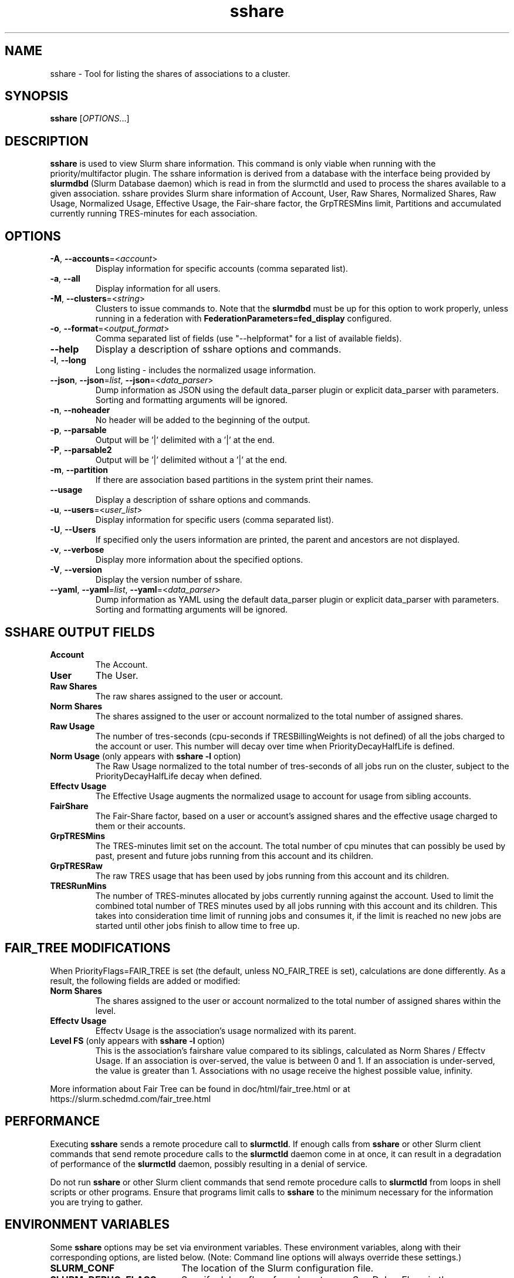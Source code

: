 .TH sshare "1" "Slurm Commands" "August 2022" "Slurm Commands"

.SH "NAME"
sshare \- Tool for listing the shares of associations to a cluster.

.SH "SYNOPSIS"
\fBsshare\fR [\fIOPTIONS\fR...]

.SH "DESCRIPTION"
\fBsshare\fR is used to view Slurm share information.  This command is
only viable when running with the priority/multifactor plugin.
The sshare information is derived from a database with the interface
being provided by \fBslurmdbd\fR (Slurm Database daemon) which is
read in from the slurmctld and used to process the shares available
to a given association.  sshare provides Slurm share information of
Account, User, Raw Shares, Normalized Shares, Raw Usage, Normalized
Usage, Effective Usage, the Fair\-share factor, the GrpTRESMins limit,
Partitions and accumulated currently running TRES\-minutes for each association.


.SH "OPTIONS"

.TP
\fB\-A\fR, \fB\-\-accounts\fR=<\fIaccount\fR>
Display information for specific accounts (comma separated list).
.IP

.TP
\fB\-a\fR, \fB\-\-all\fR
Display information for all users.
.IP

.TP
\fB\-M\fR, \fB\-\-clusters\fR=<\fIstring\fR>
Clusters to issue commands to.
Note that the \fBslurmdbd\fR must be up for this option to work properly, unless
running in a federation with \fBFederationParameters=fed_display\fR configured.
.IP

.TP
\fB\-o\fR, \fB\-\-format\fR=<\fIoutput_format\fR>
Comma separated list of fields (use
"\-\-helpformat" for a list of available fields).
.IP

.TP
\fB\-\-help\fR
Display a description of sshare options and commands.
.IP

.TP
\fB\-l\fR, \fB\-\-long\fR
Long listing \- includes the normalized usage information.
.IP

.TP
\f3\-\-json\fP, \f3\-\-json\fP=\fIlist\fR, \f3\-\-json\fP=<\fIdata_parser\fR>
Dump information as JSON using the default data_parser plugin or explicit
data_parser with parameters. Sorting and formatting arguments will be ignored.
.IP

.TP
\fB\-n\fR, \fB\-\-noheader\fR
No header will be added to the beginning of the output.
.IP

.TP
\fB\-p\fR, \fB\-\-parsable\fR
Output will be '|' delimited with a '|' at the end.
.IP

.TP
\fB\-P\fR, \fB\-\-parsable2\fR
Output will be '|' delimited without a '|' at the end.
.IP

.TP
\fB\-m\fR, \fB\-\-partition\fR
If there are association based partitions in the system
print their names.
.IP

.TP
\fB\-\-usage\fR
Display a description of sshare options and commands.
.IP

.TP
\fB\-u\fR, \fB\-\-users\fR=<\fIuser_list\fR>
Display information for specific users (comma separated list).
.IP

.TP
\fB\-U\fR, \fB\-\-Users\fR
If specified only the users information are printed, the parent
and ancestors are not displayed.
.IP

.TP
\fB\-v\fR, \fB\-\-verbose\fR
Display more information about the specified options.
.IP

.TP
\fB\-V\fR, \fB\-\-version\fR
Display the version number of sshare.
.IP

.TP
\f3\-\-yaml\fP, \f3\-\-yaml\fP=\fIlist\fR, \f3\-\-yaml\fP=<\fIdata_parser\fR>
Dump information as YAML using the default data_parser plugin or explicit
data_parser with parameters. Sorting and formatting arguments will be ignored.
.IP

.SH "SSHARE OUTPUT FIELDS"

.TP
\f3Account\fP
The Account.
.IP

.TP
\f3User\fP
The User.
.IP

.TP
\f3Raw Shares\fP
The raw shares assigned to the user or account.
.IP

.TP
\f3Norm Shares\fP
The shares assigned to the user or account normalized to the total
number of assigned shares.
.IP

.TP
\f3Raw Usage\fP
The number of tres\-seconds (cpu\-seconds if TRESBillingWeights is not defined)
of all the jobs charged to the account or user. This number will decay over
time when PriorityDecayHalfLife is defined.
.IP

.TP
\f3Norm Usage\fP (only appears with \fBsshare \-l\fR option)
The Raw Usage normalized to the total number of tres\-seconds of all
jobs run on the cluster, subject to the PriorityDecayHalfLife decay
when defined.
.IP

.TP
\f3Effectv Usage\fP
The Effective Usage augments the normalized usage to account for usage
from sibling accounts.
.IP

.TP
\f3FairShare\fP
The Fair\-Share factor, based on a user or account's assigned shares and
the effective usage charged to them or their accounts.
.IP

.TP
\f3GrpTRESMins\fP
The TRES\-minutes limit set on the account. The total number of cpu
minutes that can possibly be used by past, present and future jobs
running from this account and its children.
.IP

.TP
\f3GrpTRESRaw\fP
The raw TRES usage that has been used by jobs running from
this account and its children.
.IP

.TP
\f3TRESRunMins\fP
The number of TRES\-minutes allocated by jobs currently running against
the account. Used to limit the combined total number of TRES minutes
used by all jobs running with this account and its children.
This takes into consideration time limit of running jobs and consumes it,
if the limit is reached no new jobs are started until other jobs finish
to allow time to free up.
.IP

.SH "FAIR_TREE MODIFICATIONS"
When PriorityFlags=FAIR_TREE is set (the default, unless NO_FAIR_TREE is set),
calculations are done differently.
As a result, the following fields are added or modified:

.TP
\f3Norm Shares\fP
The shares assigned to the user or account normalized to the total
number of assigned shares within the level.
.IP

.TP
\f3Effectv Usage\fP
Effectv Usage is the association's usage normalized with its parent.
.IP

.TP
\f3Level FS\fP (only appears with \fBsshare \-l\fR option)
This is the association's fairshare value compared to its siblings, calculated
as Norm Shares / Effectv Usage. If an association is over\-served, the value is
between 0 and 1. If an association is under\-served, the value is greater than 1.
Associations with no usage receive the highest possible value, infinity.
.IP

.LP
More information about Fair Tree can be found in doc/html/fair_tree.html or
at https://slurm.schedmd.com/fair_tree.html

.SH "PERFORMANCE"
.PP
Executing \fBsshare\fR sends a remote procedure call to \fBslurmctld\fR. If
enough calls from \fBsshare\fR or other Slurm client commands that send remote
procedure calls to the \fBslurmctld\fR daemon come in at once, it can result in
a degradation of performance of the \fBslurmctld\fR daemon, possibly resulting
in a denial of service.
.PP
Do not run \fBsshare\fR or other Slurm client commands that send remote
procedure calls to \fBslurmctld\fR from loops in shell scripts or other
programs. Ensure that programs limit calls to \fBsshare\fR to the minimum
necessary for the information you are trying to gather.

.SH "ENVIRONMENT VARIABLES"
.PP
Some \fBsshare\fR options may be set via environment variables. These
environment variables, along with their corresponding options, are listed below.
(Note: Command line options will always override these settings.)

.TP 20
\fBSLURM_CONF\fR
The location of the Slurm configuration file.
.IP

.TP
\fBSLURM_DEBUG_FLAGS\fR
Specify debug flags for sshare to use. See DebugFlags in the
\fBslurm.conf\fR(5) man page for a full list of flags. The environment
variable takes precedence over the setting in the slurm.conf.
.IP

.SH "EXAMPLES"

.TP
Display information about users in a particular account:
.IP
.nf
$ sshare \-A <Account>
.fi

.TP
Display information about a specific user in a parsable format:
.IP
.nf
$ sshare \-\-parsable \-\-users=<User>
.fi

.SH "COPYING"
Copyright (C) 2008 Lawrence Livermore National Security.
Produced at Lawrence Livermore National Laboratory (cf, DISCLAIMER).
.br
Copyright (C) 2010\-2022 SchedMD LLC.
.LP
This file is part of Slurm, a resource management program.
For details, see <https://slurm.schedmd.com/>.
.LP
Slurm is free software; you can redistribute it and/or modify it under
the terms of the GNU General Public License as published by the Free
Software Foundation; either version 2 of the License, or (at your option)
any later version.
.LP
Slurm is distributed in the hope that it will be useful, but WITHOUT ANY
WARRANTY; without even the implied warranty of MERCHANTABILITY or FITNESS
FOR A PARTICULAR PURPOSE.  See the GNU General Public License for more
details.

.SH "SEE ALSO"
\fBslurm.conf\fR(5),
\fBslurmdbd\fR(8)
